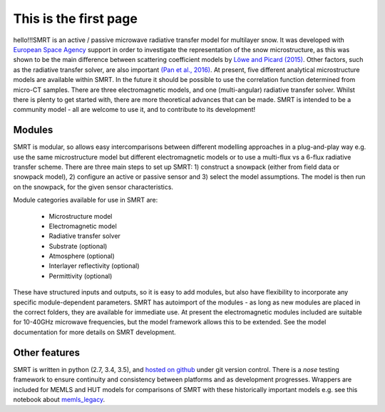 .. title: SMRT: Snow Microwave Radiative Transfer model
.. slug: index
.. date: 2016-10-02 16:03:55 UTC
.. tags:
.. category:
.. link:
.. description:
.. type: text


This is the first page
======================

hello!!!SMRT is an active / passive microwave radiative transfer model for multilayer snow. It was developed with `European Space Agency <http://www.esa.int/>`_ support in order to investigate the representation of the snow microstructure, as this was shown to be the main difference between scattering coefficient models by `Löwe and Picard (2015) <http://www.the-cryosphere.net/9/2101/2015/>`_. Other factors, such as the radiative transfer solver, are also important `(Pan et al., 2016) <http://ieeexplore.ieee.org/abstract/document/7323820/>`_. At present, five different analytical microstructure models are available within SMRT. In the future it should be possible to use the correlation function determined from micro-CT samples. There are three electromagnetic models, and one (multi-angular) radiative transfer solver. Whilst there is plenty to get started with, there are more theoretical advances that can be made. SMRT is intended to be a community model - all are welcome to use it, and to contribute to its development! 


Modules
--------

SMRT is modular, so allows easy intercomparisons between different modelling approaches in a plug-and-play way e.g. use the same microstructure model but different electromagnetic models or to use a multi-flux vs a 6-flux radiative transfer scheme. There are three main steps to set up SMRT: 1) construct a snowpack (either from field data or snowpack model), 2) configure an active or passive sensor and 3) select the model assumptions. The model is then run on the snowpack, for the given sensor characteristics.

.. image:: /images/SMRT.png
    :height: 500 px
    :alt: modular illustration of the SMRT model. Snow microstructure is in the centre, and SMRT modules placed around the edge.
    :align: right
..    :scale: 30
..     :height: 100
..    :width: 200

Module categories available for use in SMRT are:

    * Microstructure model
    * Electromagnetic model
    * Radiative transfer solver
    * Substrate (optional)
    * Atmosphere (optional)
    * Interlayer reflectivity (optional)
    * Permittivity (optional)

These have structured inputs and outputs, so it is easy to add modules, but also have flexibility to incorporate any specific module-dependent parameters. SMRT has autoimport of the modules - as long as new modules are placed in the correct folders, they are available for immediate use. At present the electromagnetic modules included are suitable for 10-40GHz microwave frequencies, but the model framework allows this to be extended. See the model documentation for more details on SMRT development.


Other features
--------------
SMRT is written in python (2.7, 3.4, 3.5), and `hosted on github <https://github.com/smrt-model/smrt>`_ under git version control. There is a *nose* testing framework to ensure continuity and consistency between platforms and as development progresses. Wrappers are included for MEMLS and HUT models for comparisons of SMRT with these historically important models e.g. see this notebook about `memls_legacy <memls_legacy>`_.


